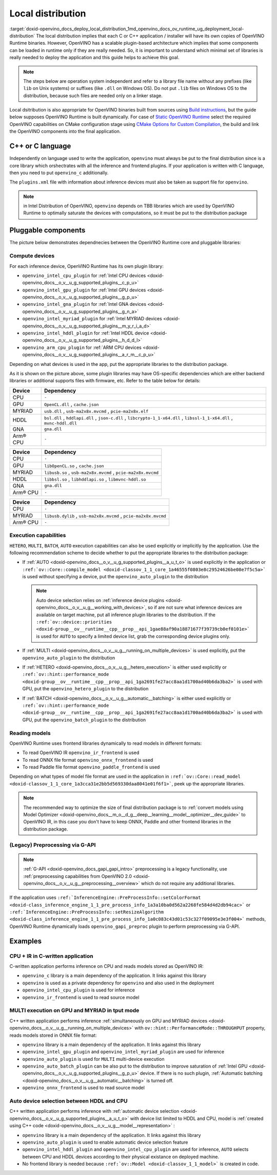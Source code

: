 .. index:: pair: page; Local distribution
.. _doxid-openvino_docs_deploy_local_distribution:


Local distribution
==================

:target:`doxid-openvino_docs_deploy_local_distribution_1md_openvino_docs_ov_runtime_ug_deployment_local-distribution` The local distribution implies that each C or C++ application / installer will have its own copies of OpenVINO Runtime binaries. However, OpenVINO has a scalable plugin-based architecture which implies that some components can be loaded in runtime only if they are really needed. So, it is important to understand which minimal set of libraries is really needed to deploy the application and this guide helps to achieve this goal.

.. note:: The steps below are operation system independent and refer to a library file name without any prefixes (like ``lib`` on Unix systems) or suffixes (like ``.dll`` on Windows OS). Do not put ``.lib`` files on Windows OS to the distribution, because such files are needed only on a linker stage.

Local dsitribution is also appropriate for OpenVINO binaries built from sources using `Build instructions <https://github.com/openvinotoolkit/openvino/wiki#how-to-build>`__, but the guide below supposes OpenVINO Runtime is built dynamically. For case of `Static OpenVINO Runtime <https://github.com/openvinotoolkit/openvino/wiki/StaticLibraries>`__ select the required OpenVINO capabilities on CMake configuration stage using `CMake Options for Custom Compilation <https://github.com/openvinotoolkit/openvino/wiki/CMakeOptionsForCustomCompilation>`__, the build and link the OpenVINO components into the final application.

C++ or C language
-----------------

Independently on language used to write the application, ``openvino`` must always be put to the final distribution since is a core library which orshectrates with all the inference and frontend plugins. If your application is written with C language, then you need to put ``openvino_c`` additionally.

The ``plugins.xml`` file with information about inference devices must also be taken as support file for ``openvino``.

.. note:: in Intel Distribution of OpenVINO, ``openvino`` depends on TBB libraries which are used by OpenVINO Runtime to optimally saturate the devices with computations, so it must be put to the distribution package

Pluggable components
--------------------

The picture below demonstrates dependnecies between the OpenVINO Runtime core and pluggable libraries:

.. image:: deployment_full.png

Compute devices
+++++++++++++++

For each inference device, OpenVINO Runtime has its own plugin library:

* ``openvino_intel_cpu_plugin`` for :ref:`Intel CPU devices <doxid-openvino_docs__o_v__u_g_supported_plugins__c_p_u>`

* ``openvino_intel_gpu_plugin`` for :ref:`Intel GPU devices <doxid-openvino_docs__o_v__u_g_supported_plugins__g_p_u>`

* ``openvino_intel_gna_plugin`` for :ref:`Intel GNA devices <doxid-openvino_docs__o_v__u_g_supported_plugins__g_n_a>`

* ``openvino_intel_myriad_plugin`` for :ref:`Intel MYRIAD devices <doxid-openvino_docs__o_v__u_g_supported_plugins__m_y_r_i_a_d>`

* ``openvino_intel_hddl_plugin`` for :ref:`Intel HDDL device <doxid-openvino_docs__o_v__u_g_supported_plugins__h_d_d_l>`

* ``openvino_arm_cpu_plugin`` for :ref:`ARM CPU devices <doxid-openvino_docs__o_v__u_g_supported_plugins__a_r_m__c_p_u>`

Depending on what devices is used in the app, put the appropriate libraries to the distribution package.

As it is shown on the picture above, some plugin libraries may have OS-specific dependencies which are either backend libraries or additional supports files with firmware, etc. Refer to the table below for details:

.. raw:: html

    <div class="collapsible-section" data-title="Windows OS: Click to expand/collapse">

.. list-table::
    :header-rows: 1

    * - Device
      - Dependency
    * - CPU
      - ``-``
    * - GPU
      - ``OpenCL.dll`` , ``cache.json``
    * - MYRIAD
      - ``usb.dll`` , ``usb-ma2x8x.mvcmd`` , ``pcie-ma2x8x.elf``
    * - HDDL
      - ``bsl.dll`` , ``hddlapi.dll`` , ``json-c.dll`` , ``libcrypto-1_1-x64.dll`` , ``libssl-1_1-x64.dll`` , ``mvnc-hddl.dll``
    * - GNA
      - ``gna.dll``
    * - Arm® CPU
      - ``-``

.. raw:: html

    </div>









.. raw:: html

    <div class="collapsible-section" data-title="Linux OS: Click to expand/collapse">

.. list-table::
    :header-rows: 1

    * - Device
      - Dependency
    * - CPU
      - ``-``
    * - GPU
      - ``libOpenCL.so`` , ``cache.json``
    * - MYRIAD
      - ``libusb.so`` , ``usb-ma2x8x.mvcmd`` , ``pcie-ma2x8x.mvcmd``
    * - HDDL
      - ``libbsl.so`` , ``libhddlapi.so`` , ``libmvnc-hddl.so``
    * - GNA
      - ``gna.dll``
    * - Arm® CPU
      - ``-``

.. raw:: html

    </div>









.. raw:: html

    <div class="collapsible-section" data-title="MacOS: Click to expand/collapse">

.. list-table::
    :header-rows: 1

    * - Device
      - Dependency
    * - CPU
      - ``-``
    * - MYRIAD
      - ``libusb.dylib`` , ``usb-ma2x8x.mvcmd`` , ``pcie-ma2x8x.mvcmd``
    * - Arm® CPU
      - ``-``

.. raw:: html

    </div>

Execution capabilities
++++++++++++++++++++++

``HETERO``, ``MULTI``, ``BATCH``, ``AUTO`` execution capabilities can also be used explicitly or implicitly by the application. Use the following recommendation scheme to decide whether to put the appropriate libraries to the distribution package:

* If :ref:`AUTO <doxid-openvino_docs__o_v__u_g_supported_plugins__a_u_t_o>` is used explicitly in the application or ``:ref:`ov::Core::compile_model <doxid-classov_1_1_core_1a46555f0803e8c29524626be08e7f5c5a>``` is used without specifying a device, put the ``openvino_auto_plugin`` to the distribution
  
  .. note:: Auto device selection relies on :ref:`inference device plugins <doxid-openvino_docs__o_v__u_g__working_with_devices>`, so if are not sure what inference devices are available on target machine, put all inference plugin libraries to the distribution. If the ``:ref:`ov::device::priorities <doxid-group__ov__runtime__cpp__prop__api_1gae88af90a18871677f39739cb0ef0101e>``` is used for ``AUTO`` to specify a limited device list, grab the corresponding device plugins only.

* If :ref:`MULTI <doxid-openvino_docs__o_v__u_g__running_on_multiple_devices>` is used explicitly, put the ``openvino_auto_plugin`` to the distribution

* If :ref:`HETERO <doxid-openvino_docs__o_v__u_g__hetero_execution>` is either used explicitly or ``:ref:`ov::hint::performance_mode <doxid-group__ov__runtime__cpp__prop__api_1ga2691fe27acc8aa1d1700ad40b6da3ba2>``` is used with GPU, put the ``openvino_hetero_plugin`` to the distribution

* If :ref:`BATCH <doxid-openvino_docs__o_v__u_g__automatic__batching>` is either used explicitly or ``:ref:`ov::hint::performance_mode <doxid-group__ov__runtime__cpp__prop__api_1ga2691fe27acc8aa1d1700ad40b6da3ba2>``` is used with GPU, put the ``openvino_batch_plugin`` to the distribution

Reading models
++++++++++++++

OpenVINO Runtime uses frontend libraries dynamically to read models in different formats:

* To read OpenVINO IR ``openvino_ir_frontend`` is used

* To read ONNX file format ``openvino_onnx_frontend`` is used

* To read Paddle file format ``openvino_paddle_frontend`` is used

Depending on what types of model file format are used in the application in ``:ref:`ov::Core::read_model <doxid-classov_1_1_core_1a3cca31e2bb5d569330daa8041e01f6f1>```, peek up the appropriate libraries.

.. note:: The recommended way to optimize the size of final distribution package is to :ref:`convert models using Model Optimizer <doxid-openvino_docs__m_o__d_g__deep__learning__model__optimizer__dev_guide>` to OpenVINO IR, in this case you don't have to keep ONNX, Paddle and other frontend libraries in the distribution package.

(Legacy) Preprocessing via G-API
++++++++++++++++++++++++++++++++

.. note:: :ref:`G-API <doxid-openvino_docs_gapi_gapi_intro>` preprocessing is a legacy functionality, use :ref:`preprocessing capabilities from OpenVINO 2.0 <doxid-openvino_docs__o_v__u_g__preprocessing__overview>` which do not require any additional libraries.

If the application uses ``:ref:`InferenceEngine::PreProcessInfo::setColorFormat <doxid-class_inference_engine_1_1_pre_process_info_1a3a10ba0d562a2268fe584d4d2db94cac>``` or ``:ref:`InferenceEngine::PreProcessInfo::setResizeAlgorithm <doxid-class_inference_engine_1_1_pre_process_info_1a0c083c43d01c53c327f09095e3e3f004>``` methods, OpenVINO Runtime dynamically loads ``openvino_gapi_preproc`` plugin to perform preprocessing via G-API.

Examples
--------

CPU + IR in C-written application
+++++++++++++++++++++++++++++++++

C-written application performs inference on CPU and reads models stored as OpenVINO IR:

* ``openvino_c`` library is a main dependency of the application. It links against this library

* ``openvino`` is used as a private dependency for ``openvino`` and also used in the deployment

* ``openvino_intel_cpu_plugin`` is used for inference

* ``openvino_ir_frontend`` is used to read source model

MULTI execution on GPU and MYRIAD in tput mode
++++++++++++++++++++++++++++++++++++++++++++++

C++ written application performs inference :ref:`simultaneously on GPU and MYRIAD devices <doxid-openvino_docs__o_v__u_g__running_on_multiple_devices>` with ``ov::hint::PerformanceMode::THROUGHPUT`` property, reads models stored in ONNX file format:

* ``openvino`` library is a main dependency of the application. It links against this library

* ``openvino_intel_gpu_plugin`` and ``openvino_intel_myriad_plugin`` are used for inference

* ``openvino_auto_plugin`` is used for ``MULTI`` multi-device execution

* ``openvino_auto_batch_plugin`` can be also put to the distribution to improve saturation of :ref:`Intel GPU <doxid-openvino_docs__o_v__u_g_supported_plugins__g_p_u>` device. If there is no such plugin, :ref:`Automatic batching <doxid-openvino_docs__o_v__u_g__automatic__batching>` is turned off.

* ``openvino_onnx_frontend`` is used to read source model

Auto device selection between HDDL and CPU
++++++++++++++++++++++++++++++++++++++++++

C++ written application performs inference with :ref:`automatic device selection <doxid-openvino_docs__o_v__u_g_supported_plugins__a_u_t_o>` with device list limited to HDDL and CPU, model is :ref:`created using C++ code <doxid-openvino_docs__o_v__u_g__model__representation>` :

* ``openvino`` library is a main dependency of the application. It links against this library

* ``openvino_auto_plugin`` is used to enable automatic device selection feature

* ``openvino_intel_hddl_plugin`` and ``openvino_intel_cpu_plugin`` are used for inference, ``AUTO`` selects between CPU and HDDL devices according to their physical existance on deployed machine.

* No frontend library is needed because ``:ref:`ov::Model <doxid-classov_1_1_model>``` is created in code.

